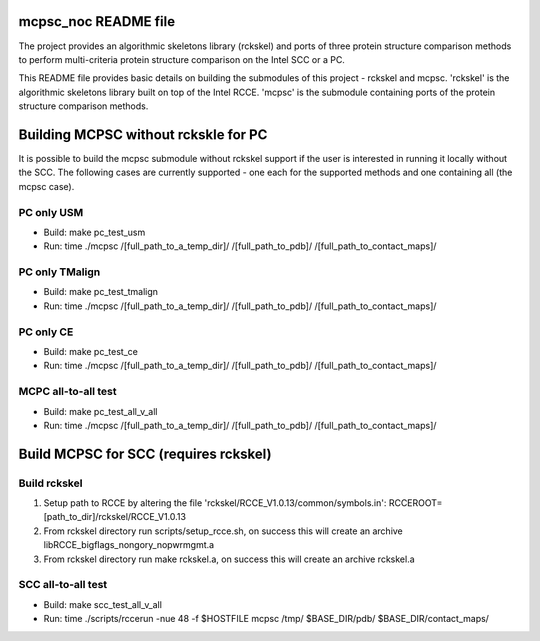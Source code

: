 mcpsc_noc README file
=====================

The project provides an algorithmic skeletons library (rckskel) and
ports of three protein structure comparison methods to perform
multi-criteria protein structure comparison on the Intel SCC or a PC.

This README file provides basic details on building the submodules of this
project - rckskel and mcpsc. 'rckskel' is the algorithmic skeletons library
built on top of the Intel RCCE. 'mcpsc' is the submodule containing ports
of the protein structure comparison methods.

Building MCPSC without rckskle for PC
=====================================

It is possible to build the mcpsc submodule without rckskel support if the
user is interested in running it locally without the SCC. The following
cases are currently supported - one each for the supported methods and one
containing all (the mcpsc case).

PC only USM
-----------

* Build: make pc_test_usm
* Run: time ./mcpsc /[full_path_to_a_temp_dir]/ /[full_path_to_pdb]/ /[full_path_to_contact_maps]/

PC only TMalign
---------------

* Build: make pc_test_tmalign
* Run: time ./mcpsc /[full_path_to_a_temp_dir]/ /[full_path_to_pdb]/ /[full_path_to_contact_maps]/

PC only CE
----------

* Build: make pc_test_ce
* Run: time ./mcpsc /[full_path_to_a_temp_dir]/ /[full_path_to_pdb]/ /[full_path_to_contact_maps]/

MCPC all-to-all test
--------------------

* Build: make pc_test_all_v_all
* Run: time ./mcpsc /[full_path_to_a_temp_dir]/ /[full_path_to_pdb]/ /[full_path_to_contact_maps]/

Build MCPSC for SCC (requires rckskel)
============================================

Build rckskel
-------------

1. Setup path to RCCE by altering the file 'rckskel/RCCE_V1.0.13/common/symbols.in': RCCEROOT=[path_to_dir]/rckskel/RCCE_V1.0.13

2. From rckskel directory run scripts/setup_rcce.sh, on success this will create an archive libRCCE_bigflags_nongory_nopwrmgmt.a

3. From rckskel directory run make rckskel.a, on success this will create an archive rckskel.a

SCC all-to-all test
--------------------

* Build: make scc_test_all_v_all
* Run: time ./scripts/rccerun -nue 48 -f $HOSTFILE mcpsc /tmp/ $BASE_DIR/pdb/ $BASE_DIR/contact_maps/
